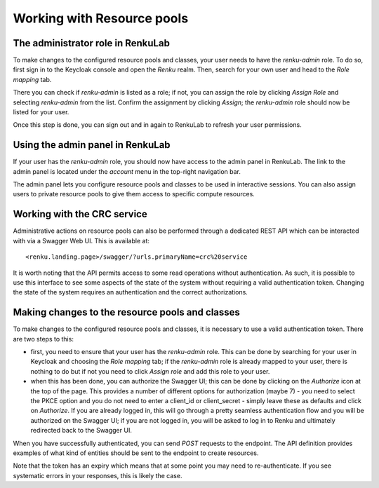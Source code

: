 Working with Resource pools
===========================

The administrator role in RenkuLab
----------------------------------

To make changes to the configured resource pools and classes, your user needs to
have the `renku-admin` role.
To do so, first sign in to the Keycloak console and open the `Renku` realm.
Then, search for your own user and head to the `Role mapping` tab.

.. image:: ../../_static/images/admin-keycloak-role-mapping.png
    :width: 100%
    :align: center
    :alt: Role mapping tab in Keycloak

There you can check if `renku-admin` is listed as a role; if not, you can assign
the role by clicking `Assign Role` and selecting `renku-admin` from the list.
Confirm the assignment by clicking `Assign`; the `renku-admin` role should now
be listed for your user.

Once this step is done, you can sign out and in again to RenkuLab to refresh
your user permissions.

Using the admin panel in RenkuLab
---------------------------------

If your user has the `renku-admin` role, you should now have access to the admin
panel in RenkuLab. The link to the admin panel is located under the `account`
menu in the top-right navigation bar.

.. image:: ../../_static/images/admin-panel-link.png
    :width: 50%
    :align: center
    :alt: Link to the admin panel in the top-right account menu

.. image:: ../../_static/images/admin-panel.png
    :width: 100%
    :align: center
    :alt: Screenshot of the admin panel

The admin panel lets you configure resource pools and classes to be used in
interactive sessions. You can also assign users to private resource pools to
give them access to specific compute resources.

Working with the CRC service
----------------------------

Administrative actions on resource pools can also be performed through a
dedicated REST API which can be interacted with via a Swagger Web UI.
This is available at::

<renku.landing.page>/swagger/?urls.primaryName=crc%20service

It is worth noting that the API permits access to some read operations without
authentication. As such, it is possible to use this interface to see some
aspects of the state of the system without requiring a valid authentication token.
Changing the state of the system requires an authentication and the correct
authorizations.

Making changes to the resource pools and classes
------------------------------------------------

To make changes to the configured resource pools and classes, it is necessary
to use a valid authentication token. There are two steps to this:

- first, you need to ensure that your user has the `renku-admin` role. This can
  be done by searching for your user in Keycloak and choosing the `Role
  mapping` tab; if the `renku-admin` role is already mapped to your user, there
  is nothing to do but if not you need to click `Assign role` and add this role
  to your user.

- when this has been done, you can authorize the Swagger UI; this can be done
  by clicking on the `Authorize` icon at the top of the page. This provides a
  number of different options for authorization (maybe 7) - you need to select
  the PKCE option and you do not need to enter a client_id or client_secret -
  simply leave these as defaults and click on `Authorize`. If you are already
  logged in, this will go through a pretty seamless authentication flow and you
  will be authorized on the Swagger UI; if you are not logged in, you will be 
  asked to log in to Renku and ultimately redirected back to the Swagger UI.

When you have successfully authenticated, you can send `POST` requests to the
endpoint. The API definition provides examples of what kind of entities should
be sent to the endpoint to create resources.

Note that the token has an expiry which means that at some point you may need
to re-authenticate. If you see systematic errors in your responses, this is likely
the case.

